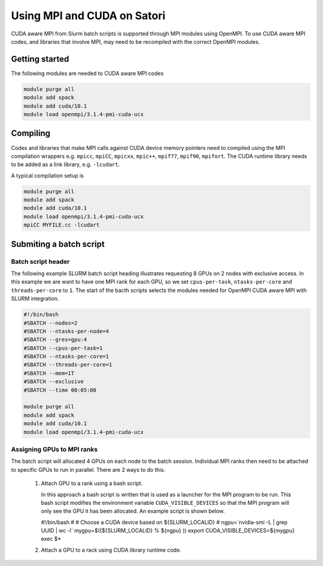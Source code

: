 Using MPI and CUDA on Satori
============================

CUDA aware MPI from Slurm batch scripts is supported through MPI modules using OpenMPI. To use CUDA aware MPI codes, and libraries that 
involve MPI, may need to be recompiled with the correct OpenMPI modules. 

Getting started
^^^^^^^^^^^^^^^

The following modules are needed to CUDA aware MPI codes

.. code:: bash

  module purge all
  module add spack
  module add cuda/10.1
  module load openmpi/3.1.4-pmi-cuda-ucx


Compiling
^^^^^^^^^

Codes and libraries that make MPI calls against CUDA device memory pointers need
to compiled using the MPI compilation wrappers e.g. ``mpicc``, ``mpiCC``, ``mpicxx``, ``mpic++``,
``mpif77``, ``mpif90``, ``mpifort``. The CUDA runtime library needs to be added as a link
library, e.g. ``-lcudart``.

A typical compilation setup is

.. code:: bash

   module purge all
   module add spack
   module add cuda/10.1
   module load openmpi/3.1.4-pmi-cuda-ucx
   mpiCC MYFILE.cc -lcudart


Submiting a batch script
^^^^^^^^^^^^^^^^^^^^^^^^

Batch script header
...................

The following example SLURM batch script heading illustrates requesting 8 GPUs on 2 nodes with exclusive access. In this
example we are want to have one MPI rank for each GPU, so we set ``cpus-per-task``, ``ntasks-per-core`` and ``threads-per-core``
to ``1``.  The start of the bacth scripts selects the modules needed for OpenMPI CUDA aware MPI with SLURM integration. 

.. code:: bash

  #!/bin/bash
  #SBATCH --nodes=2
  #SBATCH --ntasks-per-node=4
  #SBATCH --gres=gpu:4
  #SBATCH --cpus-per-task=1
  #SBATCH --ntasks-per-core=1
  #SBATCH --threads-per-core=1
  #SBATCH --mem=1T
  #SBATCH --exclusive
  #SBATCH --time 00:05:00
  
  module purge all
  module add spack
  module add cuda/10.1
  module load openmpi/3.1.4-pmi-cuda-ucx

Assigning GPUs to MPI ranks
...........................

The batch script will allocated 4 GPUs on each node to the batch session. Individual MPI ranks then need to
be attached to specific GPUs to run in parallel. There are 2 ways to do this.

 #. Attach GPU to a rank using a bash script.
 
    In this approach a bash script is written that is used as a launcher for the MPI program to be run. This
    bash script modifies the environment variable ``CUDA_VISIBLE_DEVICES`` so that the MPI program will only see
    the GPU it has been allocated. An example script is shown below.
 
    .. code:: bash

    #!/bin/bash
    #
    # Choose a CUDA device based on ${SLURM_LOCALID}
    #
    ngpu=`nvidia-smi -L | grep UUID | wc -l`
    mygpu=$((${SLURM_LOCALID} % ${ngpu} ))
    export CUDA_VISIBLE_DEVICES=${mygpu}
    exec $*
  

 #. Attach a GPU to a rack using CUDA library runtime code.


